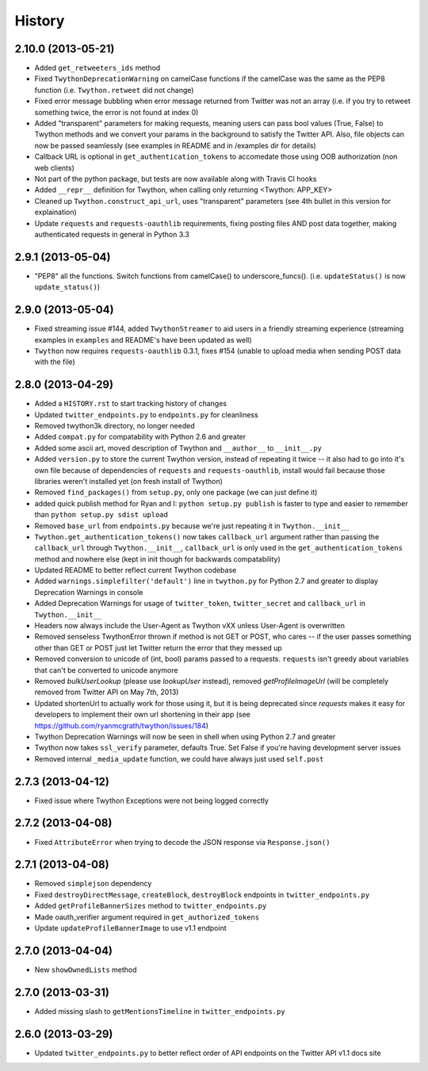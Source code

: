 .. :changelog:

History
-------

2.10.0 (2013-05-21)
++++++++++++++++++
- Added ``get_retweeters_ids`` method
- Fixed ``TwythonDeprecationWarning`` on camelCase functions if the camelCase was the same as the PEP8 function (i.e. ``Twython.retweet`` did not change)
- Fixed error message bubbling when error message returned from Twitter was not an array (i.e. if you try to retweet something twice, the error is not found at index 0)
- Added "transparent" parameters for making requests, meaning users can pass bool values (True, False) to Twython methods and we convert your params in the background to satisfy the Twitter API. Also, file objects can now be passed seamlessly (see examples in README and in /examples dir for details)
- Callback URL is optional in ``get_authentication_tokens`` to accomedate those using OOB authorization (non web clients)
- Not part of the python package, but tests are now available along with Travis CI hooks
- Added ``__repr__`` definition for Twython, when calling only returning <Twython: APP_KEY>
- Cleaned up ``Twython.construct_api_url``, uses "transparent" parameters (see 4th bullet in this version for explaination)
- Update ``requests`` and ``requests-oauthlib`` requirements, fixing posting files AND post data together, making authenticated requests in general in Python 3.3

2.9.1 (2013-05-04)
++++++++++++++++++

- "PEP8" all the functions. Switch functions from camelCase() to underscore_funcs(). (i.e. ``updateStatus()`` is now ``update_status()``)

2.9.0 (2013-05-04)
++++++++++++++++++

- Fixed streaming issue #144, added ``TwythonStreamer`` to aid users in a friendly streaming experience (streaming examples in ``examples`` and README's have been updated as well)
- ``Twython`` now requires ``requests-oauthlib`` 0.3.1, fixes #154 (unable to upload media when sending POST data with the file)

2.8.0 (2013-04-29)
++++++++++++++++++

- Added a ``HISTORY.rst`` to start tracking history of changes
- Updated ``twitter_endpoints.py`` to ``endpoints.py`` for cleanliness
- Removed twython3k directory, no longer needed
- Added ``compat.py`` for compatability with Python 2.6 and greater
- Added some ascii art, moved description of Twython and ``__author__`` to ``__init__.py``
- Added ``version.py`` to store the current Twython version, instead of repeating it twice -- it also had to go into it's own file because of dependencies of ``requests`` and ``requests-oauthlib``, install would fail because those libraries weren't installed yet (on fresh install of Twython)
- Removed ``find_packages()`` from ``setup.py``, only one package (we can just define it)
- added quick publish method for Ryan and I: ``python setup.py publish`` is faster to type and easier to remember than ``python setup.py sdist upload``
- Removed ``base_url`` from ``endpoints.py`` because we're just repeating it in ``Twython.__init__``
- ``Twython.get_authentication_tokens()`` now takes ``callback_url`` argument rather than passing the ``callback_url`` through ``Twython.__init__``, ``callback_url`` is only used in the ``get_authentication_tokens`` method and nowhere else (kept in init though for backwards compatability)
- Updated README to better reflect current Twython codebase
- Added ``warnings.simplefilter('default')`` line in ``twython.py`` for Python 2.7 and greater to display Deprecation Warnings in console
- Added Deprecation Warnings for usage of ``twitter_token``, ``twitter_secret`` and ``callback_url`` in ``Twython.__init__``
- Headers now always include the User-Agent as Twython vXX unless User-Agent is overwritten
- Removed senseless TwythonError thrown if method is not GET or POST, who cares -- if the user passes something other than GET or POST just let Twitter return the error that they messed up
- Removed conversion to unicode of (int, bool) params passed to a requests. ``requests`` isn't greedy about variables that can't be converted to unicode anymore
- Removed `bulkUserLookup` (please use `lookupUser` instead), removed `getProfileImageUrl` (will be completely removed from Twitter API on May 7th, 2013)
- Updated shortenUrl to actually work for those using it, but it is being deprecated since `requests` makes it easy for developers to implement their own url shortening in their app (see https://github.com/ryanmcgrath/twython/issues/184)
- Twython Deprecation Warnings will now be seen in shell when using Python 2.7 and greater
- Twython now takes ``ssl_verify`` parameter, defaults True. Set False if you're having development server issues
- Removed internal ``_media_update`` function, we could have always just used ``self.post``

2.7.3 (2013-04-12)
++++++++++++++++++

- Fixed issue where Twython Exceptions were not being logged correctly

2.7.2 (2013-04-08)
++++++++++++++++++

- Fixed ``AttributeError`` when trying to decode the JSON response via ``Response.json()``

2.7.1 (2013-04-08)
++++++++++++++++++

- Removed ``simplejson`` dependency
- Fixed ``destroyDirectMessage``, ``createBlock``, ``destroyBlock`` endpoints in ``twitter_endpoints.py``
- Added ``getProfileBannerSizes`` method to ``twitter_endpoints.py``
- Made oauth_verifier argument required in ``get_authorized_tokens``
- Update ``updateProfileBannerImage`` to use v1.1 endpoint

2.7.0 (2013-04-04)
++++++++++++++++++

- New ``showOwnedLists`` method

2.7.0 (2013-03-31)
++++++++++++++++++

- Added missing slash to ``getMentionsTimeline`` in ``twitter_endpoints.py``

2.6.0 (2013-03-29)
++++++++++++++++++

- Updated ``twitter_endpoints.py`` to better reflect order of API endpoints on the Twitter API v1.1 docs site
